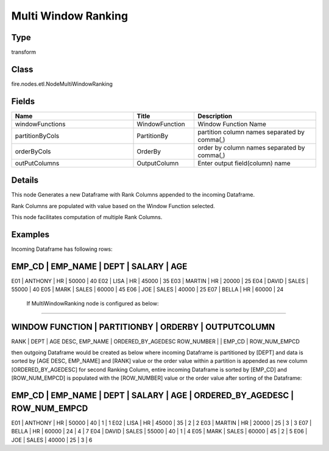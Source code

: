 Multi Window Ranking
=========== 



Type
--------- 

transform

Class
--------- 

fire.nodes.etl.NodeMultiWindowRanking

Fields
--------- 

.. list-table::
      :widths: 10 5 10
      :header-rows: 1

      * - Name
        - Title
        - Description
      * - windowFunctions
        - WindowFunction
        - Window Function Name
      * - partitionByCols
        - PartitionBy
        - partition column names separated by comma(,) 
      * - orderByCols
        - OrderBy
        - order by column names separated by comma(,)
      * - outPutColumns
        - OutputColumn
        - Enter output field(column) name


Details
-------


This node Generates a new Dataframe with Rank Columns appended to the incoming Dataframe.

Rank Columns are populated with value based on the Window Function selected.

This node facilitates computation of multiple Rank Columns.


Examples
-------


Incoming Dataframe has following rows:

EMP_CD    |    EMP_NAME    |    DEPT    |    SALARY    |    AGE    
------------------------------------------------------------------------
E01       |    ANTHONY     |    HR      |    50000     |    40
E02       |    LISA        |    HR      |    45000     |    35
E03       |    MARTIN      |    HR      |    20000     |    25
E04       |    DAVID       |    SALES   |    55000     |    40
E05       |    MARK        |    SALES   |    60000     |    45
E06       |    JOE         |    SALES   |    40000     |    25
E07       |    BELLA       |    HR      |    60000     |    24

 If MultiWindowRanking node is configured as below:
+++++++++++++++

WINDOW FUNCTION    |    PARTITIONBY    |    ORDERBY                |    OUTPUTCOLUMN 	
----------------------------------------------------------------------------------------------
RANK               |    DEPT           |    AGE DESC, EMP_NAME     |    ORDERED_BY_AGEDESC
ROW_NUMBER         |                   |    EMP_CD                 |    ROW_NUM_EMPCD

then outgoing Dataframe would be created as below 
where incoming Dataframe is partitioned by [DEPT] and data is sorted by [AGE DESC, EMP_NAME] and [RANK] value or the order value
within a partition is appended as new column [ORDERED_BY_AGEDESC]
for second Ranking Column, entire incoming Dataframe is sorted by [EMP_CD] and [ROW_NUM_EMPCD] is populated with the 
[ROW_NUMBER] value or the order value after sorting of the Dataframe:

EMP_CD    |    EMP_NAME    |    DEPT    |    SALARY    |    AGE    |    ORDERED_BY_AGEDESC    |    ROW_NUM_EMPCD
------------------------------------------------------------------------------------------------------------------------------
E01       |    ANTHONY     |    HR      |    50000     |    40     |    1                     |    1
E02       |    LISA        |    HR      |    45000     |    35     |    2                     |    2
E03       |    MARTIN      |    HR      |    20000     |    25     |    3                     |    3	
E07       |    BELLA       |    HR      |    60000     |    24     |    4                     |    7
E04       |    DAVID       |    SALES   |    55000     |    40     |    1                     |    4
E05       |    MARK        |    SALES   |    60000     |    45     |    2                     |    5
E06       |    JOE         |    SALES   |    40000     |    25     |    3                     |    6
